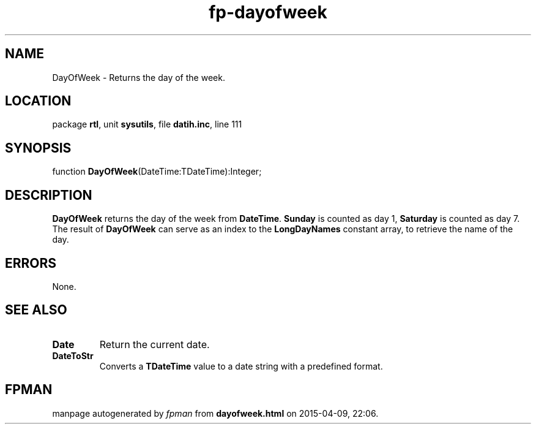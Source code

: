 .\" file autogenerated by fpman
.TH "fp-dayofweek" 3 "2014-03-14" "fpman" "Free Pascal Programmer's Manual"
.SH NAME
DayOfWeek - Returns the day of the week.
.SH LOCATION
package \fBrtl\fR, unit \fBsysutils\fR, file \fBdatih.inc\fR, line 111
.SH SYNOPSIS
function \fBDayOfWeek\fR(DateTime:TDateTime):Integer;
.SH DESCRIPTION
\fBDayOfWeek\fR returns the day of the week from \fBDateTime\fR. \fBSunday\fR is counted as day 1, \fBSaturday\fR is counted as day 7. The result of \fBDayOfWeek\fR can serve as an index to the \fBLongDayNames\fR constant array, to retrieve the name of the day.


.SH ERRORS
None.


.SH SEE ALSO
.TP
.B Date
Return the current date.
.TP
.B DateToStr
Converts a \fBTDateTime\fR value to a date string with a predefined format.

.SH FPMAN
manpage autogenerated by \fIfpman\fR from \fBdayofweek.html\fR on 2015-04-09, 22:06.

